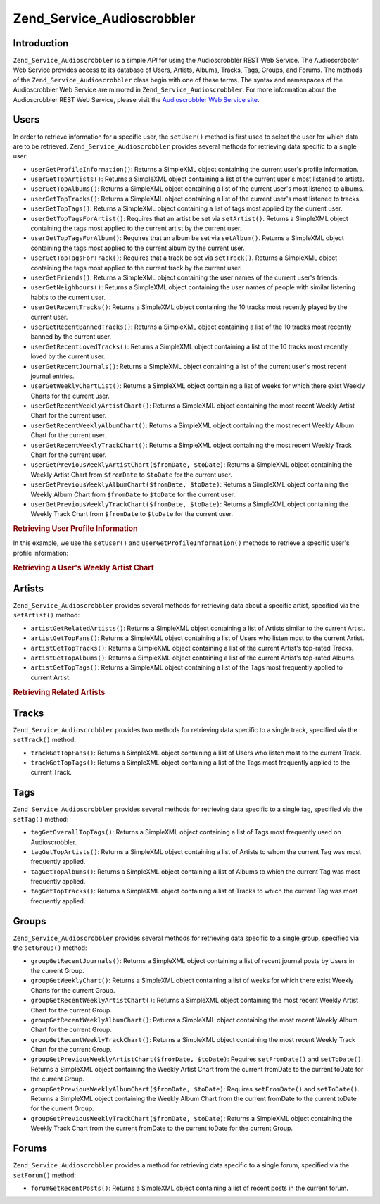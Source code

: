 .. _zend.service.audioscrobbler:

Zend_Service_Audioscrobbler
===========================

.. _zend.service.audioscrobbler.introduction:

Introduction
------------

``Zend_Service_Audioscrobbler`` is a simple *API* for using the Audioscrobbler REST Web Service. The Audioscrobbler Web Service provides access to its database of Users, Artists, Albums, Tracks, Tags, Groups, and Forums. The methods of the ``Zend_Service_Audioscrobbler`` class begin with one of these terms. The syntax and namespaces of the Audioscrobbler Web Service are mirrored in ``Zend_Service_Audioscrobbler``. For more information about the Audioscrobbler REST Web Service, please visit the `Audioscrobbler Web Service site`_.

.. _zend.service.audioscrobbler.users:

Users
-----

In order to retrieve information for a specific user, the ``setUser()`` method is first used to select the user for which data are to be retrieved. ``Zend_Service_Audioscrobbler`` provides several methods for retrieving data specific to a single user:

- ``userGetProfileInformation()``: Returns a SimpleXML object containing the current user's profile information.

- ``userGetTopArtists()``: Returns a SimpleXML object containing a list of the current user's most listened to artists.

- ``userGetTopAlbums()``: Returns a SimpleXML object containing a list of the current user's most listened to albums.

- ``userGetTopTracks()``: Returns a SimpleXML object containing a list of the current user's most listened to tracks.

- ``userGetTopTags()``: Returns a SimpleXML object containing a list of tags most applied by the current user.

- ``userGetTopTagsForArtist()``: Requires that an artist be set via ``setArtist()``. Returns a SimpleXML object containing the tags most applied to the current artist by the current user.

- ``userGetTopTagsForAlbum()``: Requires that an album be set via ``setAlbum()``. Returns a SimpleXML object containing the tags most applied to the current album by the current user.

- ``userGetTopTagsForTrack()``: Requires that a track be set via ``setTrack()``. Returns a SimpleXML object containing the tags most applied to the current track by the current user.

- ``userGetFriends()``: Returns a SimpleXML object containing the user names of the current user's friends.

- ``userGetNeighbours()``: Returns a SimpleXML object containing the user names of people with similar listening habits to the current user.

- ``userGetRecentTracks()``: Returns a SimpleXML object containing the 10 tracks most recently played by the current user.

- ``userGetRecentBannedTracks()``: Returns a SimpleXML object containing a list of the 10 tracks most recently banned by the current user.

- ``userGetRecentLovedTracks()``: Returns a SimpleXML object containing a list of the 10 tracks most recently loved by the current user.

- ``userGetRecentJournals()``: Returns a SimpleXML object containing a list of the current user's most recent journal entries.

- ``userGetWeeklyChartList()``: Returns a SimpleXML object containing a list of weeks for which there exist Weekly Charts for the current user.

- ``userGetRecentWeeklyArtistChart()``: Returns a SimpleXML object containing the most recent Weekly Artist Chart for the current user.

- ``userGetRecentWeeklyAlbumChart()``: Returns a SimpleXML object containing the most recent Weekly Album Chart for the current user.

- ``userGetRecentWeeklyTrackChart()``: Returns a SimpleXML object containing the most recent Weekly Track Chart for the current user.

- ``userGetPreviousWeeklyArtistChart($fromDate, $toDate)``: Returns a SimpleXML object containing the Weekly Artist Chart from ``$fromDate`` to ``$toDate`` for the current user.

- ``userGetPreviousWeeklyAlbumChart($fromDate, $toDate)``: Returns a SimpleXML object containing the Weekly Album Chart from ``$fromDate`` to ``$toDate`` for the current user.

- ``userGetPreviousWeeklyTrackChart($fromDate, $toDate)``: Returns a SimpleXML object containing the Weekly Track Chart from ``$fromDate`` to ``$toDate`` for the current user.



.. _zend.service.audioscrobbler.users.example.profile_information:

.. rubric:: Retrieving User Profile Information

In this example, we use the ``setUser()`` and ``userGetProfileInformation()`` methods to retrieve a specific user's profile information:

.. code-block:: php
   :linenos:

   $as = new Zend_Service_Audioscrobbler();
   // Set the user whose profile information we want to retrieve
   $as->setUser('BigDaddy71');
   // Retrieve BigDaddy71's profile information
   $profileInfo = $as->userGetProfileInformation();
   // Display some of it
   print "Information for $profileInfo->realname "
       . "can be found at $profileInfo->url";

.. _zend.service.audioscrobbler.users.example.weekly_artist_chart:

.. rubric:: Retrieving a User's Weekly Artist Chart

.. code-block:: php
   :linenos:

   $as = new Zend_Service_Audioscrobbler();
   // Set the user whose profile weekly artist chart we want to retrieve
   $as->setUser('lo_fye');
   // Retrieves a list of previous weeks for which there are chart data
   $weeks = $as->userGetWeeklyChartList();
   if (count($weeks) < 1) {
       echo 'No data available';
   }
   sort($weeks); // Order the list of weeks

   $as->setFromDate($weeks[0]); // Set the starting date
   $as->setToDate($weeks[0]); // Set the ending date

   $previousWeeklyArtists = $as->userGetPreviousWeeklyArtistChart();

   echo 'Artist Chart For Week Of '
      . date('Y-m-d h:i:s', $as->from_date)
      . '<br />';

   foreach ($previousWeeklyArtists as $artist) {
       // Display the artists' names with links to their profiles
       print '<a href="' . $artist->url . '">' . $artist->name . '</a><br />';
   }

.. _zend.service.audioscrobbler.artists:

Artists
-------

``Zend_Service_Audioscrobbler`` provides several methods for retrieving data about a specific artist, specified via the ``setArtist()`` method:

- ``artistGetRelatedArtists()``: Returns a SimpleXML object containing a list of Artists similar to the current Artist.

- ``artistGetTopFans()``: Returns a SimpleXML object containing a list of Users who listen most to the current Artist.

- ``artistGetTopTracks()``: Returns a SimpleXML object containing a list of the current Artist's top-rated Tracks.

- ``artistGetTopAlbums()``: Returns a SimpleXML object containing a list of the current Artist's top-rated Albums.

- ``artistGetTopTags()``: Returns a SimpleXML object containing a list of the Tags most frequently applied to current Artist.



.. _zend.service.audioscrobbler.artists.example.related_artists:

.. rubric:: Retrieving Related Artists

.. code-block:: php
   :linenos:

   $as = new Zend_Service_Audioscrobbler();
   // Set the artist for whom you would like to retrieve related artists
   $as->setArtist('LCD Soundsystem');
   // Retrieve the related artists
   $relatedArtists = $as->artistGetRelatedArtists();
   foreach ($relatedArtists as $artist) {
       // Display the related artists
       print '<a href="' . $artist->url . '">' . $artist->name . '</a><br />';
   }

.. _zend.service.audioscrobbler.tracks:

Tracks
------

``Zend_Service_Audioscrobbler`` provides two methods for retrieving data specific to a single track, specified via the ``setTrack()`` method:

- ``trackGetTopFans()``: Returns a SimpleXML object containing a list of Users who listen most to the current Track.

- ``trackGetTopTags()``: Returns a SimpleXML object containing a list of the Tags most frequently applied to the current Track.



.. _zend.service.audioscrobbler.tags:

Tags
----

``Zend_Service_Audioscrobbler`` provides several methods for retrieving data specific to a single tag, specified via the ``setTag()`` method:

- ``tagGetOverallTopTags()``: Returns a SimpleXML object containing a list of Tags most frequently used on Audioscrobbler.

- ``tagGetTopArtists()``: Returns a SimpleXML object containing a list of Artists to whom the current Tag was most frequently applied.

- ``tagGetTopAlbums()``: Returns a SimpleXML object containing a list of Albums to which the current Tag was most frequently applied.

- ``tagGetTopTracks()``: Returns a SimpleXML object containing a list of Tracks to which the current Tag was most frequently applied.



.. _zend.service.audioscrobbler.groups:

Groups
------

``Zend_Service_Audioscrobbler`` provides several methods for retrieving data specific to a single group, specified via the ``setGroup()`` method:

- ``groupGetRecentJournals()``: Returns a SimpleXML object containing a list of recent journal posts by Users in the current Group.

- ``groupGetWeeklyChart()``: Returns a SimpleXML object containing a list of weeks for which there exist Weekly Charts for the current Group.

- ``groupGetRecentWeeklyArtistChart()``: Returns a SimpleXML object containing the most recent Weekly Artist Chart for the current Group.

- ``groupGetRecentWeeklyAlbumChart()``: Returns a SimpleXML object containing the most recent Weekly Album Chart for the current Group.

- ``groupGetRecentWeeklyTrackChart()``: Returns a SimpleXML object containing the most recent Weekly Track Chart for the current Group.

- ``groupGetPreviousWeeklyArtistChart($fromDate, $toDate)``: Requires ``setFromDate()`` and ``setToDate()``. Returns a SimpleXML object containing the Weekly Artist Chart from the current fromDate to the current toDate for the current Group.

- ``groupGetPreviousWeeklyAlbumChart($fromDate, $toDate)``: Requires ``setFromDate()`` and ``setToDate()``. Returns a SimpleXML object containing the Weekly Album Chart from the current fromDate to the current toDate for the current Group.

- ``groupGetPreviousWeeklyTrackChart($fromDate, $toDate)``: Returns a SimpleXML object containing the Weekly Track Chart from the current fromDate to the current toDate for the current Group.



.. _zend.service.audioscrobbler.forums:

Forums
------

``Zend_Service_Audioscrobbler`` provides a method for retrieving data specific to a single forum, specified via the ``setForum()`` method:

- ``forumGetRecentPosts()``: Returns a SimpleXML object containing a list of recent posts in the current forum.





.. _`Audioscrobbler Web Service site`: http://www.audioscrobbler.net/data/webservices/
